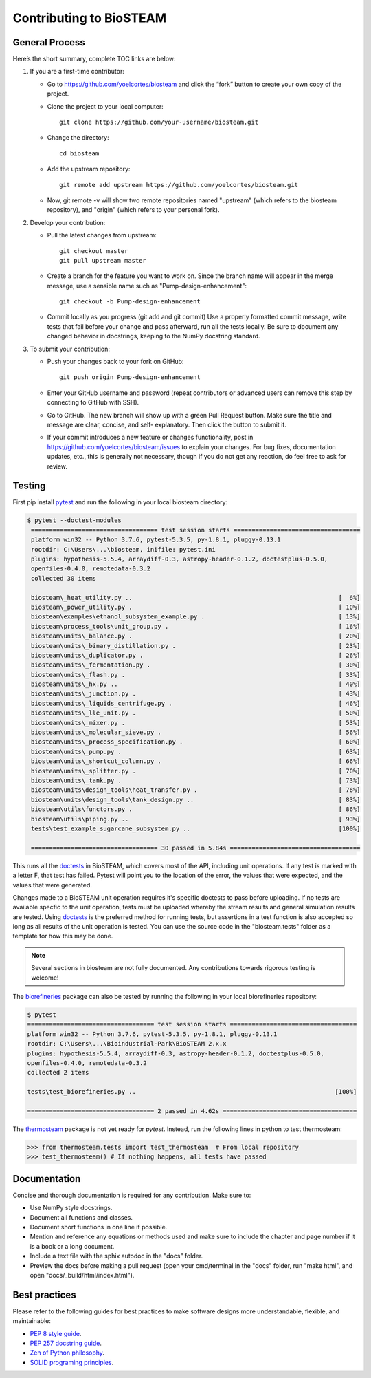 Contributing to BioSTEAM
========================

General Process
---------------

Here’s the short summary, complete TOC links are below:

#. If you are a first-time contributor:

   * Go to https://github.com/yoelcortes/biosteam and click the “fork” button to create your own copy of the project.

   * Clone the project to your local computer::
    
        git clone https://github.com/your-username/biosteam.git
    
   * Change the directory::
    
        cd biosteam
    
   * Add the upstream repository::
    
        git remote add upstream https://github.com/yoelcortes/biosteam.git
    
   * Now, git remote -v will show two remote repositories named "upstream" (which refers to the biosteam repository), and "origin" (which refers to your personal fork).

#. Develop your contribution:

   * Pull the latest changes from upstream::

       git checkout master
       git pull upstream master

   * Create a branch for the feature you want to work on. Since the branch name will appear in the merge message, use a sensible name such as "Pump-design-enhancement"::

       git checkout -b Pump-design-enhancement

   * Commit locally as you progress (git add and git commit) Use a properly formatted commit message, write tests that fail before your change and pass afterward, run all the tests locally. Be sure to document any changed behavior in docstrings, keeping to the NumPy docstring standard.

#. To submit your contribution:

   * Push your changes back to your fork on GitHub::

       git push origin Pump-design-enhancement

   * Enter your GitHub username and password (repeat contributors or advanced users can remove this step by connecting to GitHub with SSH).

   * Go to GitHub. The new branch will show up with a green Pull Request button. Make sure the title and message are clear, concise, and self- explanatory. Then click the button to submit it.

   * If your commit introduces a new feature or changes functionality, post in https://github.com/yoelcortes/biosteam/issues to explain your changes. For bug fixes, documentation updates, etc., this is generally not necessary, though if you do not get any reaction, do feel free to ask for review.

Testing
-------

First pip install `pytest <https://docs.pytest.org/en/stable/>`__ and run the
following in your local biosteam directory:

.. code-block:: bash
    
   $ pytest --doctest-modules
    =================================== test session starts ===================================
    platform win32 -- Python 3.7.6, pytest-5.3.5, py-1.8.1, pluggy-0.13.1
    rootdir: C:\Users\...\biosteam, inifile: pytest.ini
    plugins: hypothesis-5.5.4, arraydiff-0.3, astropy-header-0.1.2, doctestplus-0.5.0, 
    openfiles-0.4.0, remotedata-0.3.2
    collected 30 items
    
    biosteam\_heat_utility.py ..                                                         [  6%]
    biosteam\_power_utility.py .                                                         [ 10%]
    biosteam\examples\ethanol_subsystem_example.py .                                     [ 13%]
    biosteam\process_tools\unit_group.py .                                               [ 16%]
    biosteam\units\_balance.py .                                                         [ 20%]
    biosteam\units\_binary_distillation.py .                                             [ 23%]
    biosteam\units\_duplicator.py .                                                      [ 26%]
    biosteam\units\_fermentation.py .                                                    [ 30%]
    biosteam\units\_flash.py .                                                           [ 33%]
    biosteam\units\_hx.py ..                                                             [ 40%]
    biosteam\units\_junction.py .                                                        [ 43%]
    biosteam\units\_liquids_centrifuge.py .                                              [ 46%]
    biosteam\units\_lle_unit.py .                                                        [ 50%]
    biosteam\units\_mixer.py .                                                           [ 53%]
    biosteam\units\_molecular_sieve.py .                                                 [ 56%]
    biosteam\units\_process_specification.py .                                           [ 60%]
    biosteam\units\_pump.py .                                                            [ 63%]
    biosteam\units\_shortcut_column.py .                                                 [ 66%]
    biosteam\units\_splitter.py .                                                        [ 70%]
    biosteam\units\_tank.py .                                                            [ 73%]
    biosteam\units\design_tools\heat_transfer.py .                                       [ 76%]
    biosteam\units\design_tools\tank_design.py ..                                        [ 83%]
    biosteam\utils\functors.py .                                                         [ 86%]
    biosteam\utils\piping.py ..                                                          [ 93%]
    tests\test_example_sugarcane_subsystem.py ..                                         [100%]
    
    =================================== 30 passed in 5.84s ====================================
    
This runs all the `doctests <https://docs.python.org/3.6/library/doctest.html>`__
in BioSTEAM, which covers most of the API, including unit operations. If any test 
is marked with a letter F, that test has failed. Pytest will point you to the
location of the error, the values that were expected, and the values that were 
generated.

Changes made to a BioSTEAM unit operation requires it's specific doctests to pass
before uploading. If no tests are available specfic to the unit operation, tests 
must be uploaded whereby the stream results and general simulation results are 
tested. Using `doctests <https://docs.python.org/3.6/library/doctest.html>`__ is
the preferred method for running tests, but assertions in a test function is also
accepted so long as all results of the unit operation is tested. You can use the
source code in the "biosteam.tests" folder as a template for how this may be done.

.. note:: 

    Several sections in biosteam are not fully documented. Any contributions
    towards rigorous testing is welcome!

The `biorefineries <https://github.com/BioSTEAMDevelopmentGroup/Bioindustrial-Park>`__ 
package can also be tested by running the following in your local biorefineries repository:

.. code-block:: bash

    $ pytest
    =================================== test session starts ===================================
    platform win32 -- Python 3.7.6, pytest-5.3.5, py-1.8.1, pluggy-0.13.1
    rootdir: C:\Users\...\Bioindustrial-Park\BioSTEAM 2.x.x
    plugins: hypothesis-5.5.4, arraydiff-0.3, astropy-header-0.1.2, doctestplus-0.5.0, 
    openfiles-0.4.0, remotedata-0.3.2
    collected 2 items
    
    tests\test_biorefineries.py ..                                                       [100%]
    
    =================================== 2 passed in 4.62s =====================================

The `thermosteam <https://github.com/BioSTEAMDevelopmentGroup/thermosteam>`__ 
package is not yet ready for `pytest`. Instead, run the following lines in python to
test thermosteam:

.. code-block:: python

    >>> from thermosteam.tests import test_thermosteam  # From local repository
    >>> test_thermosteam() # If nothing happens, all tests have passed

Documentation
-------------

Concise and thorough documentation is required for any contribution. Make sure to:

* Use NumPy style docstrings.
* Document all functions and classes.
* Document short functions in one line if possible.
* Mention and reference any equations or methods used and make sure to include the chapter and page number if it is a book or a long document.
* Include a text file with the sphix autodoc in the "docs" folder.
* Preview the docs before making a pull request (open your cmd/terminal in the "docs" folder, run "make html", and open "docs/_build/html/index.html").
    
Best practices
--------------

Please refer to the following guides for best practices to make software designs more understandable, flexible, and maintainable:
    
* `PEP 8 style guide <https://www.python.org/dev/peps/pep-0008/>`__.
* `PEP 257 docstring guide <https://www.python.org/dev/peps/pep-0257/>`__.
* `Zen of Python philosophy <https://www.python.org/dev/peps/pep-0020/>`__.
* `SOLID programing principles <https://en.wikipedia.org/wiki/SOLID>`__.
